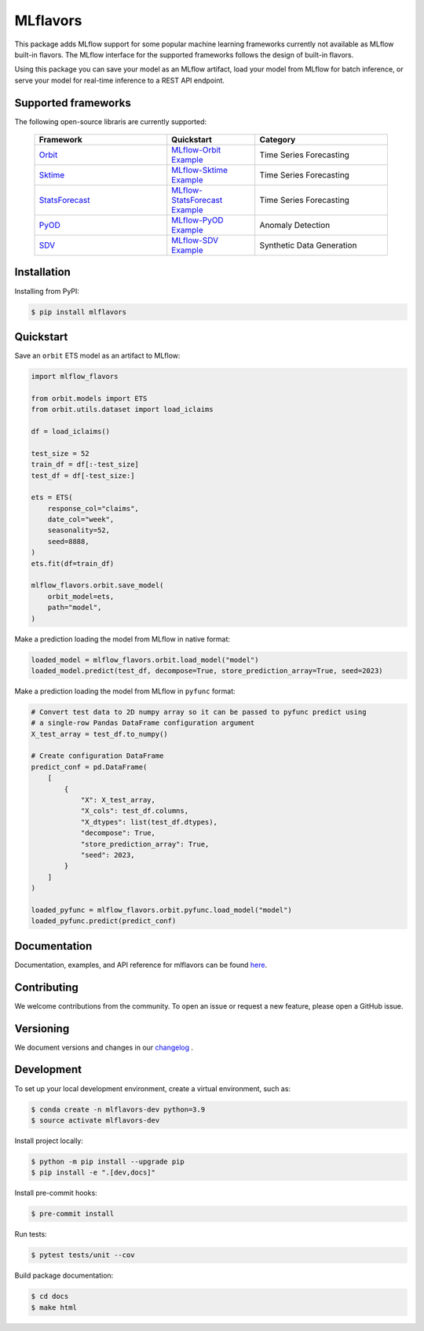 
MLflavors
=========

This package adds MLflow support for some popular machine learning frameworks currently
not available as MLflow built-in flavors. The MLflow interface for the supported
frameworks follows the design of built-in flavors.

Using this package you can save your model as an MLflow artifact, load your model from
MLflow for batch inference, or serve your model for real-time inference to a REST API
endpoint.


Supported frameworks
--------------------
The following open-source libraris are currently supported:

    .. list-table::
      :widths: 15 10 15
      :header-rows: 1

      * - Framework
        - Quickstart
        - Category
      * - `Orbit <https://github.com/uber/orbit>`_
        - `MLflow-Orbit Example <https://mlflavors.readthedocs.io/en/latest/examples.html#orbit>`_
        - Time Series Forecasting
      * - `Sktime <https://github.com/sktime/sktime>`_
        - `MLflow-Sktime Example <https://mlflavors.readthedocs.io/en/latest/examples.html#sktime>`_
        - Time Series Forecasting
      * - `StatsForecast <https://github.com/Nixtla/statsforecast>`_
        - `MLflow-StatsForecast Example <https://mlflavors.readthedocs.io/en/latest/examples.html#statsforecast>`_
        - Time Series Forecasting
      * - `PyOD <https://github.com/yzhao062/pyod>`_
        - `MLflow-PyOD Example <https://mlflavors.readthedocs.io/en/latest/examples.html#pyod>`_
        - Anomaly Detection
      * - `SDV <https://github.com/sdv-dev/SDV>`_
        - `MLflow-SDV Example <https://mlflavors.readthedocs.io/en/latest/examples.html#sdv>`_
        - Synthetic Data Generation

Installation
------------

Installing from PyPI:

.. code-block:: bash

   $ pip install mlflavors

Quickstart
----------

Save an ``orbit`` ETS model as an artifact to MLflow:

.. code-block:: python

    import mlflow_flavors

    from orbit.models import ETS
    from orbit.utils.dataset import load_iclaims

    df = load_iclaims()

    test_size = 52
    train_df = df[:-test_size]
    test_df = df[-test_size:]

    ets = ETS(
        response_col="claims",
        date_col="week",
        seasonality=52,
        seed=8888,
    )
    ets.fit(df=train_df)

    mlflow_flavors.orbit.save_model(
        orbit_model=ets,
        path="model",
    )

Make a prediction loading the model from MLflow in native format:

.. code-block:: python

    loaded_model = mlflow_flavors.orbit.load_model("model")
    loaded_model.predict(test_df, decompose=True, store_prediction_array=True, seed=2023)

Make a prediction loading the model from MLflow in ``pyfunc`` format:

.. code-block:: python

    # Convert test data to 2D numpy array so it can be passed to pyfunc predict using
    # a single-row Pandas DataFrame configuration argument
    X_test_array = test_df.to_numpy()

    # Create configuration DataFrame
    predict_conf = pd.DataFrame(
        [
            {
                "X": X_test_array,
                "X_cols": test_df.columns,
                "X_dtypes": list(test_df.dtypes),
                "decompose": True,
                "store_prediction_array": True,
                "seed": 2023,
            }
        ]
    )

    loaded_pyfunc = mlflow_flavors.orbit.pyfunc.load_model("model")
    loaded_pyfunc.predict(predict_conf)

Documentation
-------------

Documentation, examples, and API reference for mlflavors can be found
`here <https://mlflavors.readthedocs.io/en/latest/index.html>`_.

Contributing
------------

We welcome contributions from the community. To open an issue or request a new feature,
please open a GitHub issue.

Versioning
----------

We document versions and changes in our
`changelog <https://github.com/blue-pen-labs/mlflavors/tree/main/CHANGELOG.rst>`_ .

Development
-----------

To set up your local development environment, create a virtual environment, such as:

.. code-block:: bash

    $ conda create -n mlflavors-dev python=3.9
    $ source activate mlflavors-dev

Install project locally:

.. code-block:: bash

    $ python -m pip install --upgrade pip
    $ pip install -e ".[dev,docs]"

Install pre-commit hooks:

.. code-block:: bash

    $ pre-commit install

Run tests:

.. code-block:: bash

    $ pytest tests/unit --cov

Build package documentation:

.. code-block:: bash

    $ cd docs
    $ make html
